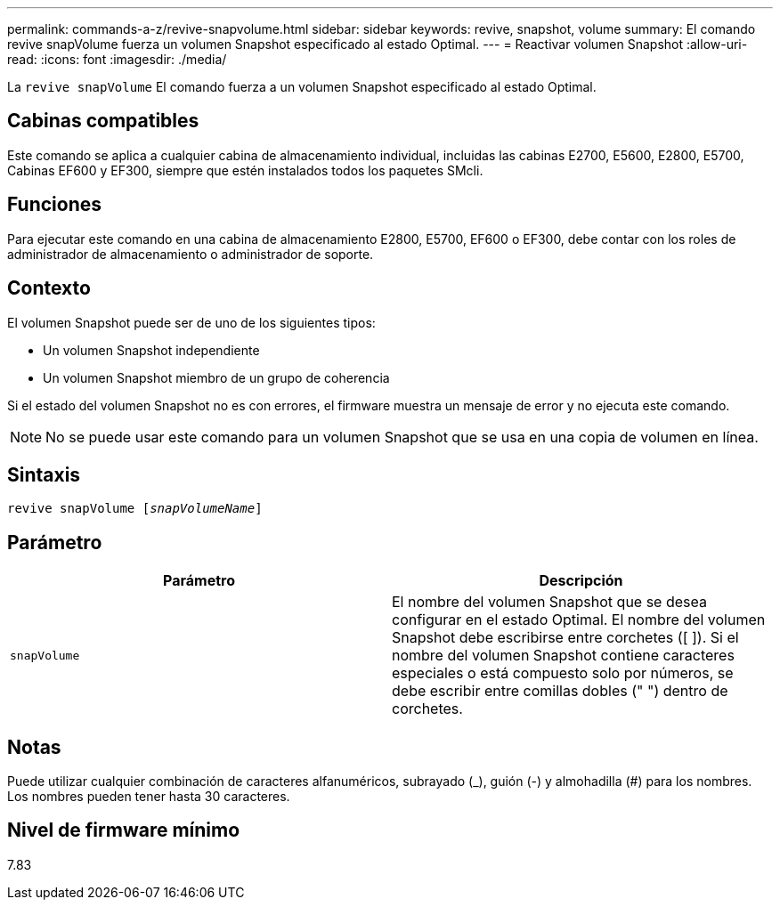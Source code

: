 ---
permalink: commands-a-z/revive-snapvolume.html 
sidebar: sidebar 
keywords: revive, snapshot, volume 
summary: El comando revive snapVolume fuerza un volumen Snapshot especificado al estado Optimal. 
---
= Reactivar volumen Snapshot
:allow-uri-read: 
:icons: font
:imagesdir: ./media/


[role="lead"]
La `revive snapVolume` El comando fuerza a un volumen Snapshot especificado al estado Optimal.



== Cabinas compatibles

Este comando se aplica a cualquier cabina de almacenamiento individual, incluidas las cabinas E2700, E5600, E2800, E5700, Cabinas EF600 y EF300, siempre que estén instalados todos los paquetes SMcli.



== Funciones

Para ejecutar este comando en una cabina de almacenamiento E2800, E5700, EF600 o EF300, debe contar con los roles de administrador de almacenamiento o administrador de soporte.



== Contexto

El volumen Snapshot puede ser de uno de los siguientes tipos:

* Un volumen Snapshot independiente
* Un volumen Snapshot miembro de un grupo de coherencia


Si el estado del volumen Snapshot no es con errores, el firmware muestra un mensaje de error y no ejecuta este comando.

[NOTE]
====
No se puede usar este comando para un volumen Snapshot que se usa en una copia de volumen en línea.

====


== Sintaxis

[listing, subs="+macros"]
----
revive snapVolume pass:quotes[[_snapVolumeName_]]
----


== Parámetro

|===
| Parámetro | Descripción 


 a| 
`snapVolume`
 a| 
El nombre del volumen Snapshot que se desea configurar en el estado Optimal. El nombre del volumen Snapshot debe escribirse entre corchetes ([ ]). Si el nombre del volumen Snapshot contiene caracteres especiales o está compuesto solo por números, se debe escribir entre comillas dobles (" ") dentro de corchetes.

|===


== Notas

Puede utilizar cualquier combinación de caracteres alfanuméricos, subrayado (_), guión (-) y almohadilla (#) para los nombres. Los nombres pueden tener hasta 30 caracteres.



== Nivel de firmware mínimo

7.83
